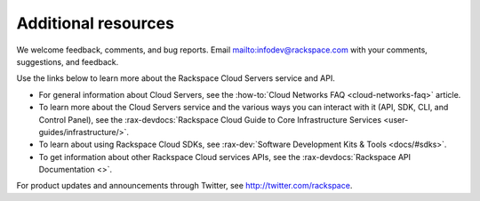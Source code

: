 .. _additional-resources:

====================
Additional resources
====================

We welcome feedback, comments, and bug reports. Email
`<infodev@rackspace.com>`__ with your comments, suggestions, and feedback.

Use the links below to learn more about the Rackspace Cloud Servers service and
API.

- For general information about Cloud Servers, see the
  :how-to:`Cloud Networks FAQ <cloud-networks-faq>`
  article.

- To learn more about the Cloud Servers service and the various ways you can
  interact with it (API, SDK, CLI, and Control Panel), see the
  :rax-devdocs:`Rackspace Cloud Guide to Core Infrastructure
  Services <user-guides/infrastructure/>`.

- To learn about using Rackspace Cloud SDKs, see
  :rax-dev:`Software Development Kits & Tools <docs/#sdks>`.

- To get information about other Rackspace Cloud services APIs, see the
  :rax-devdocs:`Rackspace API Documentation <>`.

For product updates and announcements through Twitter, see
http://twitter.com/rackspace.

